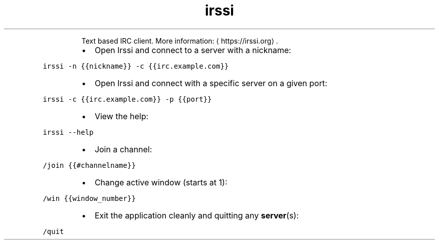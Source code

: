 .TH irssi
.PP
.RS
Text based IRC client.
More information: \[la]https://irssi.org\[ra]\&.
.RE
.RS
.IP \(bu 2
Open Irssi and connect to a server with a nickname:
.RE
.PP
\fB\fCirssi \-n {{nickname}} \-c {{irc.example.com}}\fR
.RS
.IP \(bu 2
Open Irssi and connect with a specific server on a given port:
.RE
.PP
\fB\fCirssi \-c {{irc.example.com}} \-p {{port}}\fR
.RS
.IP \(bu 2
View the help:
.RE
.PP
\fB\fCirssi \-\-help\fR
.RS
.IP \(bu 2
Join a channel:
.RE
.PP
\fB\fC/join {{#channelname}}\fR
.RS
.IP \(bu 2
Change active window (starts at 1):
.RE
.PP
\fB\fC/win {{window_number}}\fR
.RS
.IP \(bu 2
Exit the application cleanly and quitting any 
.BR server (s):
.RE
.PP
\fB\fC/quit\fR
